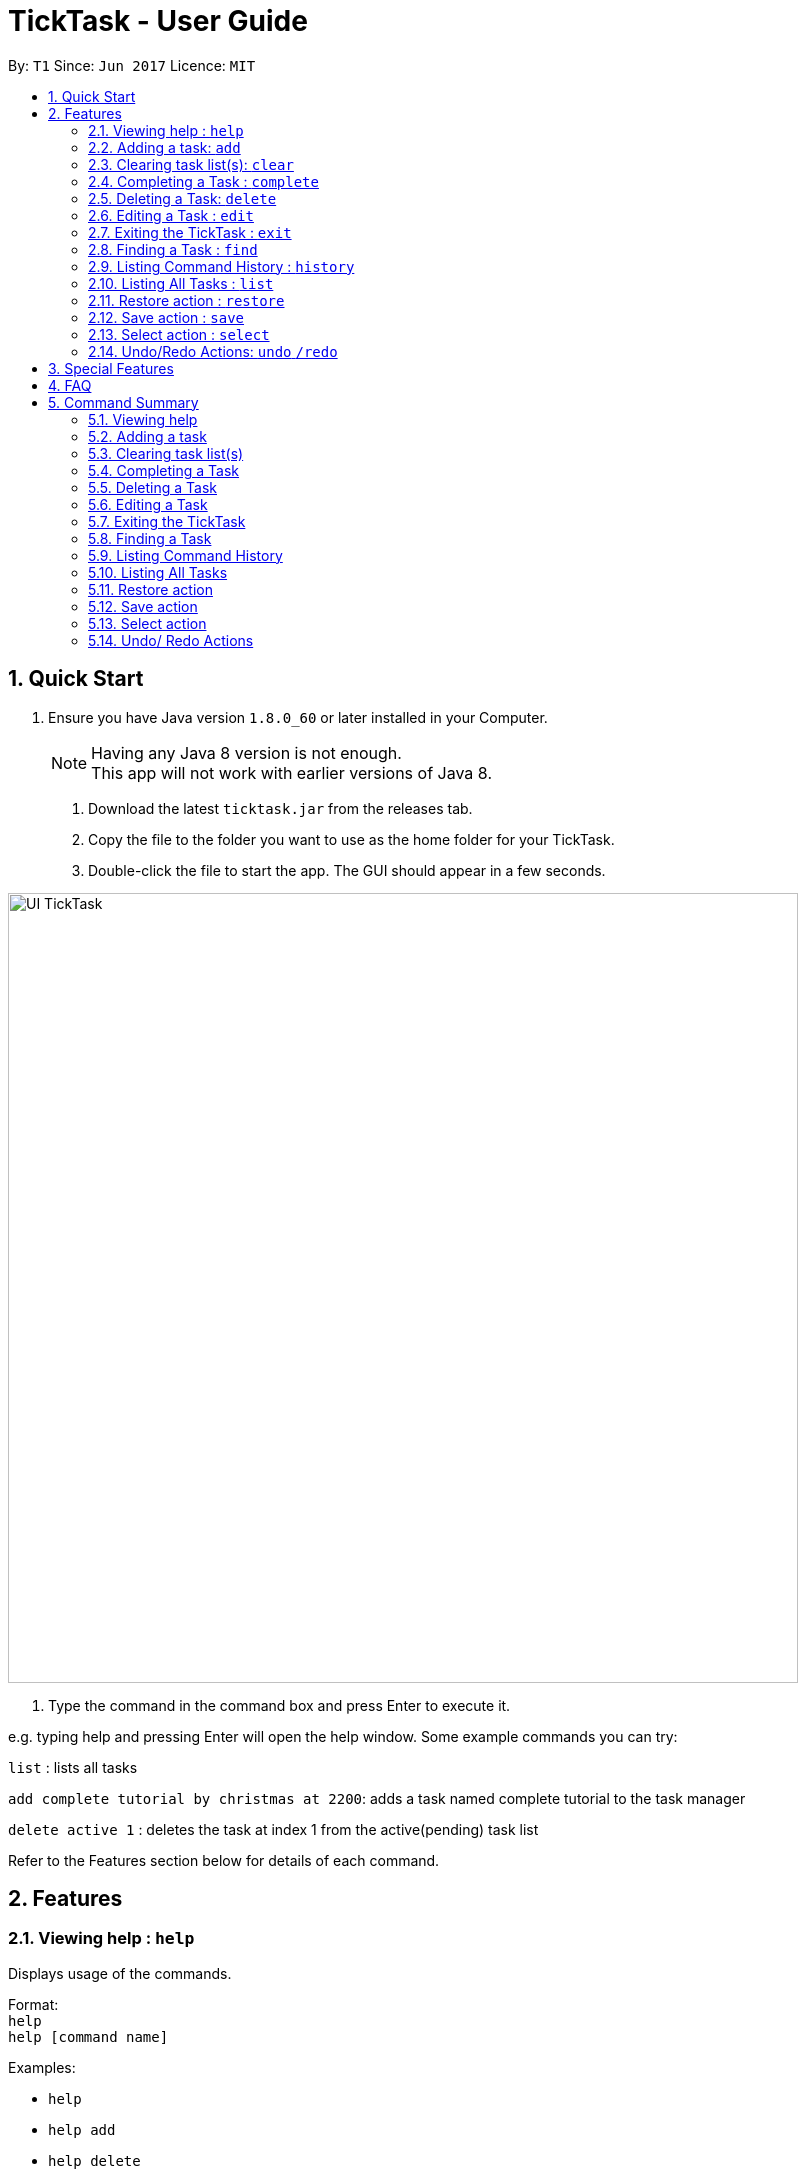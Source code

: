 = TickTask - User Guide
:toc:
:toc-title:
:toc-placement: preamble
:sectnums:
:imagesDir: images
:experimental:
ifdef::env-github[]
:tip-caption: :bulb:
:note-caption: :information_source:
endif::[]

By: `T1`      Since: `Jun 2017`      Licence: `MIT`

== Quick Start

.  Ensure you have Java version `1.8.0_60` or later installed in your Computer.
+
[NOTE]
Having any Java 8 version is not enough. +
This app will not work with earlier versions of Java 8.
+

2. Download the latest `ticktask.jar` from the releases tab. +
3. Copy the file to the folder you want to use as the home folder for your TickTask. +
4. Double-click the file to start the app. The GUI should appear in a few seconds.


image::UI_TickTask.png[width="790"]

. Type the command in the command box and press Enter to execute it.


e.g. typing help and pressing Enter will open the help window.
Some example commands you can try:

`list` : lists all tasks

`add complete tutorial by christmas at 2200`: adds a task named complete tutorial to the task manager

`delete active 1` : deletes the task at index 1 from the active(pending) task list


Refer to the Features section below for details of each command. +

== Features

=== Viewing help : `help`
Displays usage of the commands.

Format: +
`help` +
`help [command name]` 

Examples:
****
* `help`
* `help add`
* `help delete`
****

=== Adding a task: `add`
Adds a task to the task manager. +

Format: +
`add [task name] "by" [date] "at " [time] + "#"[tags]` +
`add [task name] "at " [time] + "by" [date]  "#"[tags]` +
`add [task name] "on" [date] "at " [time] + "#"[tags]` +
`add [task name] "at" [time] + "#"[tags]` +
`add [task name] "from" [start date] "to" [end date]` +
`add [task name]` 

****
* Only task name is mandatory when using the add command
* A tag can be added by inserting "#" before the tag
* "by" or "on" precedes date, "at" precedes time
* Both date and time inputs can be swapped
* "from" and "to" can be used to add events over a range of days
* Date and time can be inputted in natural language
****

Examples:
****
* `add complete tutorial by July 30 #school`
* `add Rachels birthday party on Oct 30`
* `add Check bank balance`
* `add Dragonboat competition from monday to friday`
****

=== Clearing task list(s): `clear`
Clears task list(s) from the task manager. +

Format: +
`clear [list to delete from]` 

****
* 'list to clear from' can be specified as either "active" or "complete" for pending tasks or completed tasks, respectively.
* 'clear all can clear both lists'
****

Examples:
****
* `clear all` 
* `clear active` 
* `clear complete` 
****

=== Completing a Task : `complete`
Marks a task as complete in the task manager and moves it into the completed task list. +

Format: +
`complete [index]`

Examples:
****
* `complete 1` +
The task at index 1 is moved to completed list.
****

=== Deleting a Task: `delete`
Deletes a task from the task manager. +

Format: +
`delete [task name]` +
`delete [list to delete from] [index]`

****
* The input task name must be a subset of the target task name
* 'list to delete from' can be specified as either "active" or "complete" for pending tasks or completed tasks, respectively.
****

Examples:
****
* `delete play basketball` +
Deletes the task that contain the string "play basketball" +
If multiple tasks are found to contain the string, please proceed to delete by using index +
* `delete complete 1` +
Deletes the task at index 1 in the completed task list
* `delete active 1` +
Deletes the task at index 1 in the active(pending) task list
****

=== Editing a Task : `edit`
Edits an existing task in the ticktask. +

Format: +
`edit [index] [attribute to change][new value]`

****
* The possible attributes are: "time", "date", "name" and "#"
****

Examples:
****
* `edit 1 name tutorial` +
Edits the task name to tutorial.
* `edit 2 time 2200` +
Edits the task's deadline to 2200.
* `edit 3 date from Jan to Feb` +
Edits the task's duration.
****

=== Exiting the TickTask : `exit`
Exits the program. +

Format: +
`exit`

Examples:
****
* `exit` 
****

=== Finding a Task : `find`
Finds an existing task in the ticktask. +

Format: +
`find [keyword(s)]`

****
* There can be more than one keyword
* Supports substring search
****

Examples:
****
* `find wash dog` +
Will find all tasks that contain the substring "wash dog"
* `find tu` + 
Will find all tasks that contain the substring "tu"
****

=== Listing Command History : `history`
Displays history of commands since application opened. +

Format: +
`history`

Examples:
****
* `history` 
****

=== Listing All Tasks : `list`
Displays a type of task within task manager. +

Format: +
`list` +
`list all` + 
`list [task type]`

****
* Task types are deadline, event, floating and today
* Supports substring search
****

Examples:
****
* `list` 
* `list all`
* `list event`
****

=== Restore action : `restore`
Restores the task identified by the index number back into the active list. +

Format: +
`restore [INDEX]`

Examples:
****
* `restore 1` 
****

=== Save action : `save`
Changes the location of the TickTask app xml file. +

Format: +
`save [DIRECTORY]`

Examples:
****
* `save C:\Eclipse` 
****

=== Select action : `select`
Highlight a task identified by the index number in the active task list. +

Format: +
`select [INDEX]`

Examples:
****
* `select 1` 
****

=== Undo/Redo Actions: `undo` `/redo`
Undo or redo the recent actions. +

Format: +
`undo` or `redo`

****
* Undo/redo is applicable to multiple recent actions
****

Examples:
****
* `undo`
* `redo` 
****
== Special Features
###Auto Complete

== FAQ

*Q*: How do I transfer my data to another Computer? +
*A*: Install the app in the other computer and overwrite the empty data file it creates with the file that contains the data of your previous TickTask folder.

== Command Summary

=== Viewing help

Format: +
`help` +
`help [command name]` 

Examples:
****
* `help`
* `help add`
* `help delete`
****

=== Adding a task

Format: +
`add [task name] "by " [date] "at " [time] + "#"[tags]` +
`add [task name] "at " [time] + "#"[tags]` +
`add [task name]` +
`add [task name] "from " [start date] "to " [end date]`

Examples:
****
* `add complete tutorial by July 30 #school`
* `add complete tutorial by Oct 5 at 22`
* `add complete tutorial`
* `add complete tutorial from monday to friday`
****

=== Clearing task list(s)

Format: +
`clear [list to delete from]` 

Examples:
****
* `clear all` 
* `clear active` 
* `clear complete` 
****

=== Completing a Task 

Format: +
`complete [index]`

Examples:
****
* `complete 1` 
****

=== Deleting a Task

Format: +
`delete [task name]` +
`delete [list to delete from] [index]`

Examples:
****
* `delete play basketball` 
* `delete complete 1` +
* `delete active 1` +
****

=== Editing a Task

Format: +
`edit [index] [attribute to change][new value]`

Examples:
****
* `edit 1 name tutorial` +
* `edit 2 time 2200` +
* `edit 3 date christmas` +
****

=== Exiting the TickTask

Format: +
`exit`

Examples:
****
* `exit` 
****

=== Finding a Task

Format: +
`find [keyword(s)]`

Examples:
****
* `find wash dog` +
* `find tu` + 
****

=== Listing Command History

Format: +
`history`

Examples:
****
* `history` 
****

=== Listing All Tasks

Format: +
`list` +
`list all` + 
`list [task type]`

Examples:
****
* `list` 
* `list all`
* `list event`
****

=== Restore action 

Format: +
`restore [INDEX]`

Examples:
****
* `restore 1` 
****

=== Save action

Format: +
`save [DIRECTORY]`

Examples:
****
* `save C:\Eclipse` 
****

=== Select action 

Format: +
`select [INDEX]`

Examples:
****
* `select 1` 
****

=== Undo/ Redo Actions 

Format: + 
`undo` or `redo`

Examples:
****
* `undo` +
* `redo` +
****
